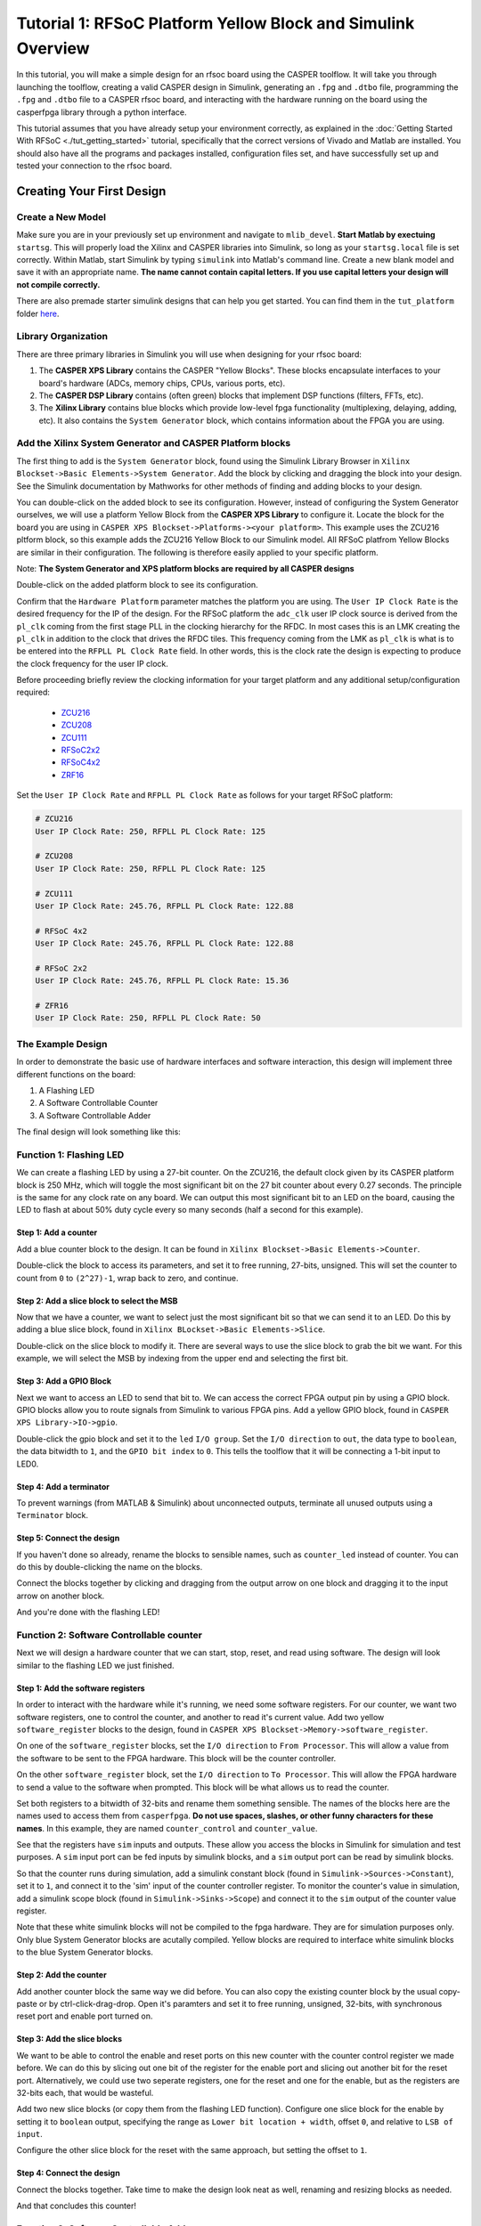 Tutorial 1: RFSoC Platform Yellow Block and Simulink Overview
================================================================

In this tutorial, you will make a simple design for an rfsoc board using the
CASPER toolflow. It will take you through launching the toolflow, creating a
valid CASPER design in Simulink, generating an ``.fpg`` and ``.dtbo`` file,
programming the ``.fpg`` and ``.dtbo`` file to a CASPER rfsoc board, and interacting
with the hardware running on the board using the casperfpga library through a
python interface.

This tutorial assumes that you have already setup your environment correctly, as
explained in the :doc:`Getting Started With RFSoC <./tut_getting_started>` tutorial, specifically that the
correct versions of Vivado and Matlab are installed. You should also have all
the programs and packages installed, configuration files set, and have
successfully set up and tested your connection to the rfsoc board.

Creating Your First Design
----------------------------

Create a New Model
^^^^^^^^^^^^^^^^^^^
Make sure you are in your previously set up environment and navigate to
``mlib_devel``. **Start Matlab by exectuing** ``startsg``. This will properly load
the Xilinx and CASPER libraries into Simulink, so long as your ``startsg.local``
file is set correctly. Within Matlab, start Simulink by typing ``simulink`` into
Matlab's command line. Create a new blank model and save it with an appropriate
name. **The name cannot contain capital letters. If you use capital letters your
design will not compile correctly.**

There are also premade starter simulink designs that can help you get started. You can find 
them in the ``tut_platform`` folder `here <https://github.com/casper-astro/tutorials_devel/tree/master/rfsoc>`_.

Library Organization
^^^^^^^^^^^^^^^^^^^^^
There are three primary libraries in Simulink you will use when designing for
your rfsoc board:

1. The **CASPER XPS Library** contains the CASPER "Yellow Blocks". These blocks
   encapsulate interfaces to your board's hardware (ADCs, memory chips, CPUs,
   various ports, etc). 

2. The **CASPER DSP Library** contains (often green) blocks that implement DSP
   functions (filters, FFTs, etc).

3. The **Xilinx Library** contains blue blocks which provide low-level fpga
   functionality (multiplexing, delaying, adding, etc). It also contains the
   ``System Generator`` block, which contains information about the FPGA you are
   using.

Add the Xilinx System Generator and CASPER Platform blocks
^^^^^^^^^^^^^^^^^^^^^^^^^^^^^^^^^^^^^^^^^^^^^^^^^^^^^^^^^^^
The first thing to add is the ``System Generator`` block, found using the Simulink
Library Browser in ``Xilinx Blockset->Basic Elements->System Generator``. Add the
block by clicking and dragging the block into your design. See the Simulink
documentation by Mathworks for other methods of finding and adding blocks to
your design.

.. image:: ../../_static/img/rfsoc/tut_plat/system_gen_block.PNG

You can double-click on the added block to see its configuration. However,
instead of configuring the System Generator ourselves, we will use a platform
Yellow Block from the **CASPER XPS Library** to configure it. Locate the block
for the board you are using in ``CASPER XPS Blockset->Platforms-><your
platform>``. This example uses the ZCU216 pltform block, so this example adds
the ZCU216 Yellow Block to our Simulink model. All RFSoC platfrom Yellow Blocks
are similar in their configuration. The following is therefore easily applied to
your specific platform.

Note: **The System Generator and XPS platform blocks are required by all CASPER
designs**

.. image:: ../../_static/img/rfsoc/tut_plat/platform_block.PNG

Double-click on the added platform block to see its configuration.

.. image:: ../../_static/img/rfsoc/tut_plat/platform_block_param.PNG

Confirm that the ``Hardware Platform`` parameter matches the platform you are
using. The ``User IP Clock Rate`` is the desired frequency for the IP of the
design. For the RFSoC platform the ``adc_clk`` user IP clock source is derived
from the ``pl_clk`` coming from the first stage PLL in the clocking hierarchy for
the RFDC. In most cases this is an LMK creating the ``pl_clk`` in addition to the
clock that drives the RFDC tiles. This frequency coming from the LMK as ``pl_clk``
is what is to be entered into the ``RFPLL PL Clock Rate`` field. In other words,
this is the clock rate the design is expecting to produce the clock frequency
for the user IP clock.

Before proceeding briefly review the clocking information for your target
platform and any additional setup/configuration required:
 * `ZCU216 <./platforms/zcu216.html#rf-clocking>`_
 * `ZCU208 <./platforms/zcu208.html#rf-clocking>`_
 * `ZCU111 <./platforms/zcu111.html#rf-clocking>`_
 * `RFSoC2x2 <./platforms/rfsoc2x2.html#rf-clocking>`_
 * `RFSoC4x2 <./platforms/rfsoc4x2.html#rf-clocking>`_
 * `ZRF16 <./platforms/zrf16.html#rf-clocking>`_

Set the ``User IP Clock Rate`` and ``RFPLL PL Clock Rate`` as follows for your
target RFSoC platform:

.. code:: bash

  # ZCU216
  User IP Clock Rate: 250, RFPLL PL Clock Rate: 125

  # ZCU208
  User IP Clock Rate: 250, RFPLL PL Clock Rate: 125

  # ZCU111
  User IP Clock Rate: 245.76, RFPLL PL Clock Rate: 122.88

  # RFSoC 4x2
  User IP Clock Rate: 245.76, RFPLL PL Clock Rate: 122.88

  # RFSoC 2x2
  User IP Clock Rate: 245.76, RFPLL PL Clock Rate: 15.36

  # ZFR16
  User IP Clock Rate: 250, RFPLL PL Clock Rate: 50

The Example Design
^^^^^^^^^^^^^^^^^^^
In order to demonstrate the basic use of hardware interfaces and software
interaction, this design will implement three different functions on the board:

1. A Flashing LED
2. A Software Controllable Counter
3. A Software Controllable Adder

The final design will look something like this:

.. image:: ../../_static/img/rfsoc/tut_plat/whole_design.PNG

Function 1: Flashing LED
^^^^^^^^^^^^^^^^^^^^^^^^^
We can create a flashing LED by using a 27-bit counter. On the ZCU216, the
default clock given by its CASPER platform block is 250 MHz, which will toggle
the most significant bit on the 27 bit counter about every 0.27 seconds. The
principle is the same for any clock rate on any board.  We can output this most
significant bit to an LED on the board, causing the LED to flash at about 50%
duty cycle every so many seconds (half a second for this example).

Step 1: Add a counter
~~~~~~~~~~~~~~~~~~~~~
Add a blue counter block to the design. It can be found in ``Xilinx
Blockset->Basic Elements->Counter``.

.. image:: ../../_static/img/rfsoc/tut_plat/counter_block.PNG

Double-click the block to access its parameters, and set it to free running,
27-bits, unsigned. This will set the counter to count from ``0`` to ``(2^27)-1``,
wrap back to zero, and continue.

.. image:: ../../_static/img/rfsoc/tut_plat/led_counter_param.PNG

Step 2: Add a slice block to select the MSB
~~~~~~~~~~~~~~~~~~~~~~~~~~~~~~~~~~~~~~~~~~~
Now that we have a counter, we want to select just the most significant bit so
that we can send it to an LED.  Do this by adding a blue slice block, found in
``Xilinx BLockset->Basic Elements->Slice``.

.. image:: ../../_static/img/rfsoc/tut_plat/slice_block.PNG

Double-click on the slice block to modify it. There are several ways to use the
slice block to grab the bit we want.  For this example, we will select the MSB
by indexing from the upper end and selecting the first bit.

.. image:: ../../_static/img/rfsoc/tut_plat/led_slice_param.PNG

Step 3: Add a GPIO Block
~~~~~~~~~~~~~~~~~~~~~~~~
Next we want to access an LED to send that bit to. We can access the correct
FPGA output pin by using a GPIO block. GPIO blocks allow you to route signals
from Simulink to various FPGA pins. Add a yellow GPIO block, found in ``CASPER
XPS Library->IO->gpio``.

.. image:: ../../_static/img/rfsoc/tut_plat/gpio_block.PNG

Double-click the gpio block and set it to the ``led`` ``I/O group``. Set the ``I/O
direction`` to ``out``, the data type to ``boolean``, the data bitwidth to ``1``, and
the ``GPIO bit index`` to ``0``. This tells the toolflow that it will be connecting
a 1-bit input to LED0.

.. image:: ../../_static/img/rfsoc/tut_plat/gpio_param.PNG

Step 4: Add a terminator
~~~~~~~~~~~~~~~~~~~~~~~~
To prevent warnings (from MATLAB & Simulink) about unconnected outputs,
terminate all unused outputs using a ``Terminator`` block.

.. image:: ../../_static/img/rfsoc/tut_plat/term_block.PNG

Step 5: Connect the design
~~~~~~~~~~~~~~~~~~~~~~~~~~
If you haven't done so already, rename the blocks to sensible names, such as
``counter_led`` instead of counter.  You can do this by double-clicking the name on
the blocks.

Connect the blocks together by clicking and dragging from the output arrow on
one block and dragging it to the input arrow on another block.

.. image:: ../../_static/img/rfsoc/tut_plat/led_design.PNG

And you're done with the flashing LED!

Function 2: Software Controllable counter
^^^^^^^^^^^^^^^^^^^^^^^^^^^^^^^^^^^^^^^^^^
Next we will design a hardware counter that we can start, stop, reset, and read
using software. The design will look similar to the flashing LED we just
finished.

Step 1: Add the software registers
~~~~~~~~~~~~~~~~~~~~~~~~~~~~~~~~~~
In order to interact with the hardware while it's running, we need some software
registers. For our counter, we want two software registers, one to control the
counter, and another to read it's current value. Add two yellow
``software_register`` blocks to the design, found in ``CASPER XPS
Blockset->Memory->software_register``.

.. image:: ../../_static/img/rfsoc/tut_plat/register_block.PNG

On one of the ``software_register`` blocks, set the ``I/O direction`` to ``From
Processor``. This will allow a value from the software to be sent to the FPGA
hardware. This block will be the counter controller.

.. image:: ../../_static/img/rfsoc/tut_plat/counter_control_param.PNG

On the other ``software_register`` block, set the ``I/O direction`` to ``To Processor``.
This will allow the FPGA hardware to send a value to the software when prompted.
This block will be what allows us to read the counter.

.. image:: ../../_static/img/rfsoc/tut_plat/counter_value_param.PNG

Set both registers to a bitwidth of 32-bits and rename them something sensible.
The names of the blocks here are the names used to access them from
``casperfpga``. **Do not use spaces, slashes, or other funny characters for these
names**.  In this example, they are named ``counter_control`` and ``counter_value``.

See that the registers have ``sim`` inputs and outputs. These allow you access the
blocks in Simulink for simulation and test purposes. A ``sim`` input port can be
fed inputs by simulink blocks, and a ``sim`` output port can be read by simulink
blocks.

So that the counter runs during simulation, add a simulink constant block (found
in ``Simulink->Sources->Constant``), set it to ``1``, and connect it to the 'sim'
input of the counter controller register. To monitor the counter's value in
simulation, add a simulink scope block (found in ``Simulink->Sinks->Scope``) and
connect it to the ``sim`` output of the counter value register.

.. image:: ../../_static/img/rfsoc/tut_plat/constant_block.PNG

.. image:: ../../_static/img/rfsoc/tut_plat/scope_block.PNG

Note that these white simulink blocks will not be compiled to the fpga hardware.
They are for simulation purposes only. Only blue System Generator blocks are
acutally compiled. Yellow blocks are required to interface white simulink blocks
to the blue System Generator blocks.

Step 2: Add the counter
~~~~~~~~~~~~~~~~~~~~~~~
Add another counter block the same way we did before. You can also copy the
existing counter block by the usual copy-paste or by ctrl-click-drag-drop. Open
it's paramters and set it to free running, unsigned, 32-bits, with synchronous
reset port and enable port turned on.

.. image:: ../../_static/img/rfsoc/tut_plat/counter_param.PNG

Step 3: Add the slice blocks
~~~~~~~~~~~~~~~~~~~~~~~~~~~~
We want to be able to control the enable and reset ports on this new counter
with the counter control register we made before. We can do this by slicing out
one bit of the register for the enable port and slicing out another bit for the
reset port. Alternatively, we could use two seperate registers, one for the
reset and one for the enable, but as the registers are 32-bits each, that would
be wasteful.

Add two new slice blocks (or copy them from the flashing LED function). Configure
one slice block for the enable by setting it to ``boolean`` output, specifying the
range as ``Lower bit location + width``, offset ``0``, and relative to ``LSB of
input``.

.. image:: ../../_static/img/rfsoc/tut_plat/slice_enable_param.PNG

Configure the other slice block for the reset with the same approach, but
setting the offset to ``1``.

.. image:: ../../_static/img/rfsoc/tut_plat/slice_reset_param.PNG

Step 4: Connect the design
~~~~~~~~~~~~~~~~~~~~~~~~~~
Connect the blocks together. Take time to make the design look neat as well,
renaming and resizing blocks as needed.

.. image:: ../../_static/img/rfsoc/tut_plat/counter_design.PNG

And that concludes this counter!

Function 3: Software Controllable Adder
^^^^^^^^^^^^^^^^^^^^^^^^^^^^^^^^^^^^^^^^
The last function we will implement is a software controllable adder. We will be
able to give the adder two value over software, it will add in the hardware, and
we will be able to read the result back using software.

Step 1: Add the software registers
~~~~~~~~~~~~~~~~~~~~~~~~~~~~~~~~~~
Add two software registers and configure them as inputs (``From Processor``).
These will let us specify the values to add.  Add another register and configure
it as an output (``To Processor``), so that we can read back the result.  Name
them something reasonable. Remember that the register names are how they will be
accessed by the software.

Step 2: Add the adder block
~~~~~~~~~~~~~~~~~~~~~~~~~~~
Add a blue adder/subtractor block to the design, found in ``Xilinx
Blockset->Math->AddSub``. Check its configuration and make sure it is set to
addition.

.. image:: ../../_static/img/rfsoc/tut_plat/adder_block.PNG

.. image:: ../../_static/img/rfsoc/tut_plat/adder_param1.PNG

The output register is 32-bits. If we add two 32-bit numbers, we will have
33-bits.

There are a number of ways of fixing this:

 * limit the input bitwidth(s) with slice blocks
 * limit the output bitwidth with slice blocks
 * create a 32-bit adder.
 
For this example, we will configure the AddSub block to be a 32-bit adder. In
its configuration, under the ``Output`` tab, set it to ``unsigned 32-bits``. Also set
its ``overflow`` to ``Saturate``. This way if two very large numbers are added, it will
just return its max ``(2^32-1)``.

.. image:: ../../_static/img/rfsoc/tut_plat/adder_param2.PNG

Step 3: Add the scope and simulation inputs
~~~~~~~~~~~~~~~~~~~~~~~~~~~~~~~~~~~~~~~~~~~
Add simulink scope and constant blocks to the output register and input
registers. Set the constant blocks to something so we can check the adder in
simulation.

Step 4: Connect the design
~~~~~~~~~~~~~~~~~~~~~~~~~~
Connect all the blocks together, name things properly, and adjust/resize the
design so it is easy to look at. Of course, these can all be done as you go, and
probably should be done as you go.

.. image:: ../../_static/img/rfsoc/tut_plat/adder_design.PNG

Now the adder is done!

Extra Design Function (RFSoC2x2 only)
~~~~~~~~~~~~~~~~~~~~~~~~~~~~~~~~~~~~~
Make sure to have added the software register and GPIO needed to remove ``RESET``
from the LMK PLL chip so that it can be programmed later on. See the `clocking <./platforms/rfsoc2x2.html#rf-clocking>`_ 
section of the RFSoC2x2 platform page.

Simulating the design
^^^^^^^^^^^^^^^^^^^^^
.. image:: ../../_static/img/rfsoc/tut_plat/whole_design.PNG

With all hardware functions configureed has hooked up, we can simulate the
design with Simulink.

Under the simulate section of the simulation tab on the ribbon, set the ``stop
time`` to the number of clock cycles you want to simulate. This example uses
``10``.  Note that (at least in MATLAB R2020b) it says that the stop time is in
seconds, but this is actually clock cycles because of the way the toolflow and
CASPER blocks are configured.

.. image:: ../../_static/img/rfsoc/tut_plat/simulate_button.PNG

Press ``Run`` to simulate the design. Once the simulation is done, and assuming
there are no errors, you can double-click the scopes to view the output signals.
You should see the counter incrementing once every clock cycle and the adder
should show you the result of the addition. You may have to scale the scopes to
see the results properly.

.. image:: ../../_static/img/rfsoc/tut_plat/counter_scope.PNG

.. image:: ../../_static/img/rfsoc/tut_plat/adder_scope.PNG

Once everything looks like it should, you're ready to compile for the FPGA!

Compiling
---------
We now have a design with three independent functions all working off the same
FPGA clock. From here, compiling the design is easy, so long as your environment
was set up correctly.

To compile the design, go to the MATLAB command line and enter

.. code:: MATLAB

    >> jasper

Depending on your computing resources compilation of this design will take
between 10 and 25 mins.

The ``jasper`` command will run the various parts of the build process. The first
part uses Xilinx's System Generator to compile any Xilinx blocks in the design
to a circuit that can be implemented on the FPGA, i.e., HDL code.

The second part runs Vivado's synthesis, implementation and place and route
tools creating the physical hardware design for the FPGA. Lastly, the toolflow
creates the final output ``.fpg`` and ``.dtbo`` files that are used to program the
FPGA using CASPER software framework. The ``.fpg`` file contains the bitstream
that Vivado created as well as meta-data that describes the yellow blocks from
the simulink design and their configurations. The ``.dtbo`` is a new output
product of the toolflow targeting SoC platforms like the RFSoC.

Similar to the meta-data that is created for CASPER softawre the ``.dtbo`` is the
device tree overlay binary containing somewhat similar meta data information but
taragetd to the software drivers that will be loaded by the processor system
when programming the FPGA. After Vivado syntheis and bitstream generation the
toolflow exports the platform hardware definition to use Xilinx's software tools
(the Vitis flow) to generate software produts to interface with the hardware
design. The ``.dtbo`` is one of those software products. The ``.dtbo`` is now used
in conjunction with the ``.fpg`` file where the ``.fpg`` is used to first program
the FPGA followed by application of the device tree overlay. In this design
there are no IP that take advantage of this and so the resulting ``.dtbo`` will be
mostly empty (the MPSoC is always present in the design). Both the ``.fpg`` and
``.dtbo`` file will be placed in the ``outputs`` folder in the working directory of
the Simulink model. The files will be named using the simulink file name and the
date/time that compilation began.

Note that the ``.dtbo`` must be placed in the same directory as the ``.fpg`` and
have the same name (except for the extension).  Meaning if the ``.fgp`` file name
is changed from the compiled default, the ``.dtbo`` must also be updated as well.

Programming the FPGA
----------------------
Reconfiguration on any CASPER platform is typically done using the ``casperfpga``
python library. However, before we use ``casperfpga`` we are going to instead
manually connect to the board to program the clocks needed for the user design.
This is done to briefly introduce the processing system and idea that as a user
the processor is there to be used if needed.

Programming the onboard clocks for the RFSoC can be done using the ``rfdc`` yellow
block and associated ``RFDC`` ``casperfpga`` object (to be introduced in the next
tutorial). However this does not use the ``rfdc`` yellow block meaning an RFDC
object is not automatically present on the software side. There are other ways
to program these clocks using ``casperfpga`` but instead we can also use a basic
software utility that is distributed with each platform to do this.

shell into the board using an ssh client, the default username is
``casper`` with password ``casper``. For example,

.. code:: bash

  $ ssh casper@your.ip.address.here

In the home directory there is a ``bin`` directory containing a few utilities for
some of the board on-board peripherals. Specifically, each platform will have a
utility to program the PLLs that are to drive the sample clock or PLL for the
RFDC. Take a look at that directory, it is shown here for all the platforms.

.. code:: bash

  casper@alpaca-1:~$ ls bin/
  prg_8a34001  prg_clk104_rfpll  reset_rfpll  zcu216_probe_sfp

The program to configure the LMK/LMX PLLs for the RFDC all accept a ``.txt``
formatted hexdump file from TICS with the commandline switch ``-lmk`` or ``-lmx``
to indicate the target PLL.

.. code:: bash

  casper@alpaca-1:~$ ./bin/prg_clk104_rfpll
  must specify -lmk|-lmx
  ./bin/prg_clk104_rfpll -lmk|-lmx <path/to/clk/file.txt>

The distributed clock files for the platform are stored in ``/lib/firmare``. As
mentioned `above <./tut_platform.html#add-the-xilinx-system-generator-and-casper-platform-blocks>`_,
designs for RFSoC use ``pl_clk`` coming from the on board LMK to generate the User
IP clock. Program the LMK using the corresponding platforms utility (before
proceeding make sure to have reviewed your platforms `page <./readme.html#platforms>`_ 
for required clocking configuration and setup):

.. code-block:: bash

  # ZCU216
  casper@alpaca-1:~$ sudo ./bin/prg_clk104_rfpll -lmk /lib/firmware/250M_PL_125M_SYSREF_10M.txt

  # ZCU111
  casper@alpaca-zcu111:~$ sudo ./bin/prg_rfpll -lmk /lib/firmware/122M88_PL_122M88_SYSREF_7M68_clk5_12M8.txt

  # RFSoC 4x2
  casper@rfsoc4x2:~$ sudo ./bin/prg_rfpll -lmk /lib/firmware/rfsoc4x2_PL_122M88_REF_245M76.txt

  # RFSoC 2x2
  casper@rfsoc2x2:~$ sudo ./bin/prg_rfpll -lmk /lib/firmware/rfsoc2x2_lmk04832_12M288_PL_15M36_OUT_122M88_CLK12_15M36.txt

  # ZRF16
  casper@htg-zrf16:~$ sudo ./bin/prg_rfpll -lmk /lib/firmware/zrf16_LMK_CLK1REF_10M_LMXREF_50M_PL_OUT_50M_nosysref.txt

Each platform has an LED connected to the status pin of the LMK that should now
be lit indicating that PLL is locked.

The LMXs could also be programmed in the same way using the ``-lmx`` switch and a
corresponding LMX hexdump file but this is not needed here as those drive the
sample clock or internal PLL reference clock for the RFDC.

With the clock to drive the user design configured we can now continue to use
``casperfpga`` to program the FPGA and interact with our design.  You should have
installed and used this in the :doc:`Getting Started <./tut_getting_started>` 
tutorial to check your connection to your board.


Step 1: Copy the ``.fpg`` file to where you need it
^^^^^^^^^^^^^^^^^^^^^^^^^^^^^^^^^^^^^^^^^^^^^^^^^^^^
Navigate to the prevously mention 'outputs' folder and copy the ``.fpg`` file to
wherever you are going to be running your ipython session from.

Step 2: Connect to the board
^^^^^^^^^^^^^^^^^^^^^^^^^^^^^
Assuming that your board is on, configured, and on the same network you are
working on, connect to the board the same way demonstrated in the :doc:`Getting Started <./tut_getting_started>` tutorial:

.. code:: bash

  $ ipython

.. code:: python

  In [1]: import casperfpga

  In [2]: fpga = casperfpga.CasperFpga('ipaddress.of.board')

  In [3]: fpga.is_connected()
  Out[3]: True

If the output of ``is_connect()`` is true, you're good to go.

We can now program the fpga with the ``.fpg`` file with the following:

.. code:: python

  In [4]: fpga.upload_to_ram_and_program('/path/to/your_fpgfile.fpg')

Interacting with the board
----------------------------
The design we created is now running on the board! You should see the first
function working by observing the blinking LED on the board. From here we can
check to see if the software registers in the design worked. If you forgot what
the registers were named, you can use ``listdev()`` to get a list of available
registers:

.. code:: python

  In [5]: fpga.listdev()
  Out[5]:
  ['a',
   'b',
   'counter_control',
   'counter_value',
   'sum_a_b',
   'sys_block',
   'sys_board_id',
   'sys_clkcounter',
   'sys_rev',
   'sys_rev_rcs',
   'sys_scratchpad']
 
Let's test the adder function first. Reading and writing to the registers can be
done with ``write_int()`` and ``read_int()``:

.. code:: python

  In [6]: fpga.write_int('a',15)

  In [7]: fpga.write_int('b',35)

  In [8]: fpga.read_int('sum_a_b')
  Out[8]: 50

Lastly, let's test the controllable counter:

.. code:: python

  In [9]: fpga.read_uint('counter_value')
  Out[9]: 0

  In [10]: fpga.write_int('counter_control',1)

  In [11]: fpga.read_uint('counter_value')
  Out[11]: 1103388123

  In [12]: fpga.read_uint('counter_value')
  Out[12]: 1849175237

  In [13]: fpga.read_uint('counter_value')
  Out[13]: 2590065552

  In [14]: fpga.write_int('counter_control',0)

  In [15]: fpga.read_uint('counter_value')
  Out[15]: 1159837158

  In [16]: fpga.read_uint('counter_value')
  Out[16]: 1159837158

  In [17]: fpga.write_int('counter_control',2)

  In [18]: fpga.read_uint('counter_value')
  Out[18]: 0

We can see that the counter starts at ``0`` and does not start counting until it
receives the proper signal in the proper register.  We can also see that the
counter wraps properly, and stops and resets as expected according the signals
and registers we designed.  Note that ``read_uint()`` is used here to read the
counter properly (otherwise it would have reported a negative value half the
time).

Conclusion
----------
In this tutorial, you have gone through the process of using ``startsg`` to
initiate the toolflow, used Simulink to create a design, called ``jasper`` to
compile and obtain a ``.fpg`` and ``.dtbo`` file, and use ``casperfpga`` to program
and interact with your rfsoc board. Congratulations!